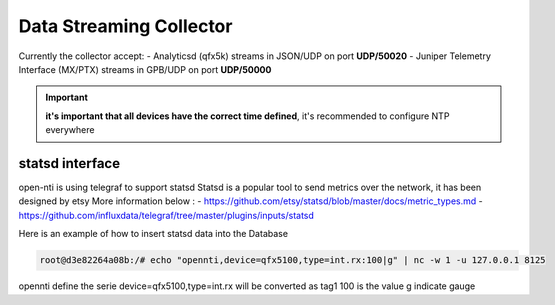 Data Streaming Collector
========================

Currently the collector accept:
- Analyticsd (qfx5k) streams in JSON/UDP on port **UDP/50020**
- Juniper Telemetry Interface (MX/PTX) streams in GPB/UDP on port **UDP/50000**

.. IMPORTANT::
  **it's important that all devices have the correct time defined**,
  it's recommended to configure NTP everywhere

statsd interface
----------------

open-nti is using telegraf to support statsd
Statsd is a popular tool to send metrics over the network, it has been designed by etsy
More information below :
- https://github.com/etsy/statsd/blob/master/docs/metric_types.md
- https://github.com/influxdata/telegraf/tree/master/plugins/inputs/statsd

Here is an example of how to insert statsd data into the Database

.. code-block:: text

  root@d3e82264a08b:/# echo "opennti,device=qfx5100,type=int.rx:100|g" | nc -w 1 -u 127.0.0.1 8125

opennti define the serie
device=qfx5100,type=int.rx will be converted as tag1
100 is the value
g indicate gauge
